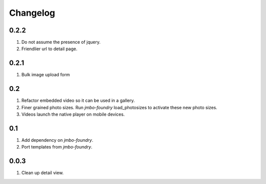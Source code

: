 Changelog
=========

0.2.2
-----
#. Do not assume the presence of jquery.
#. Friendlier url to detail page.

0.2.1
-----
#. Bulk image upload form

0.2
---
#. Refactor embedded video so it can be used in a gallery.
#. Finer grained photo sizes. Run `jmbo-foundry` load_photosizes to activate these new photo sizes.
#. Videos launch the native player on mobile devices.

0.1
---
#. Add dependency on `jmbo-foundry`.
#. Port templates from `jmbo-foundry`.

0.0.3
-----
#. Clean up detail view.

